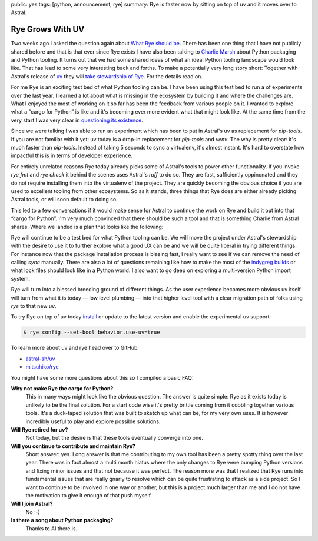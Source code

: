 public: yes
tags: [python, announcement, rye]
summary: Rye is faster now by sitting on top of uv and it moves over to Astral.

Rye Grows With UV
=================

Two weeks ago I asked the question again about `What Rye should be
</2024/2/4/rye-a-vision/>`__.  There has been one thing that I have not
publicly shared before and that is that ever since Rye exists I have also
been talking to `Charlie Marsh <https://twitter.com/charliermarsh/>`__
about Python packaging and Python tooling.  It turns out that we had some
shared ideas of what an ideal Python tooling landscape would look like.
That has lead to some very interesting back and forths.  To make a
potentially very long story short: Together with Astral's release of
`uv <https://github.com/astral-sh/uv>`__ they will `take stewardship of Rye
<https://astral.sh/blog/uv>`__.  For the details read on.

For me Rye is an exciting test bed of what Python tooling can be.  I have
been using this test bed to run a of experiments over the last year.  I
learned a lot about what is missing in the ecosystem by building it and
where the challenges are.  What I enjoyed the most of working on it so far
has been the feedback from various people on it.  I wanted to explore what
a “cargo for Python” is like and it's becoming ever more evident what that
might look like.  At the same time from the very start I was very clear in
`questioning its existence
<https://github.com/mitsuhiko/rye/discussions/6>`__.

Since we were talking I was able to run an experiment which has been to
put in Astral's uv as replacement for `pip-tools`.  If you are not
familiar with it yet: uv today is a drop-in replacement for
`pip-tools` and `venv`.  The why is pretty clear: it's much faster than
`pip-tools`.  Instead of taking 5 seconds to sync a virtualenv, it's
almost instant.  It's hard to overstate how impactful this is in terms of
developer experience.

For entirely unrelated reasons Rye today already picks some of Astral's tools
to power other functionality.  If you invoke `rye fmt` and `rye check` it
behind the scenes uses Astral's `ruff` to do so.  They are fast,
sufficiently oppinonated and they do not require installing them into the
virtualenv of the project.  They are quickly becoming the obvious choice
if you are used to excellent tooling from other ecosystems.  So as it
stands, three things that Rye does are either already picking Astral
tools, or will soon default to doing so.

This led to a few conversations if it would make sense for Astral to
continue the work on Rye and build it out into that “cargo for Python”.
I'm very much convinced that there should be such a tool and that is
something Charlie from Astral shares.  Where we landed is a plan that
looks like the following:

Rye will continue to be a test bed for what Python tooling can be.  We
will move the project under Astral's stewardship with the desire to use it
to further explore what a good UX can be and we will be quite liberal in
trying different things.  For instance now that the package installation
process is blazing fast, I really want to see if we can remove the need of
calling `sync` manually.  There are also a lot of questions remaining
like how to make the most of the `indygreg builds
<https://github.com/indygreg/python-build-standalone/issues>`__ or what
lock files should look like in a Python world.  I also want to go deep on
exploring a multi-version Python import system.

Rye will turn into a blessed breeding ground of different things.  As the
user experience becomes more obvious uv itself will turn from what
it is today — low level plumbing — into that higher level tool with a
clear migration path of folks using `rye` to that new `uv`.

To try Rye on top of uv today `install
<https://rye-up.com/guide/installation/>`__ or update to the latest
version and enable the experimental uv support:

.. sourcecode:: console

    $ rye config --set-bool behavior.use-uv=true

To learn more about uv and rye head over to GitHub:

*   `astral-sh/uv <https://github.com/astral-sh/uv>`__
*   `mitsuhiko/rye <https://github.com/mitsuhiko/rye>`__

You might have some more questions about this so I compiled a basic FAQ:

**Why not make Rye the cargo for Python?**
    This in many ways might look like the obvious question.  The answer is
    quite simple: Rye as it exists today is unlikely to be the final
    solution.  For a start code wise it's pretty brittle coming from it
    cobbling together various tools.  It's a duck-taped solution that was
    built to sketch up what can be, for my very own uses.  It is however
    incredibly useful to play and explore possible solutions.

**Will Rye retired for uv?**
    Not today, but the desire is that these tools eventually converge into
    one.

**Will you continue to contribute and maintain Rye?**
    Short answer: yes.  Long answer is that me contributing to my own tool
    has been a pretty spotty thing over the last year.  There was in fact
    almost a multi month hiatus where the only changes to Rye were bumping
    Python versions and fixing minor issues and that not because it was
    perfect.  The reason more was that I realized that Rye runs into
    fundamental issues that are really gnarly to resolve which can be
    quite frustrating to attack as a side project.  So I want to continue
    to be involved in one way or another, but this is a project much
    larger than me and I do not have the motivation to give it enough of
    that push myself.

**Will I join Astral?**
    No :-)

**Is there a song about Python packaging?**
    Thanks to AI there is.

    .. raw:: html

        <audio controls
        src="http://mitsuhiko.pocoo.org/pep8-vs-packaging.mp3"></audio>

